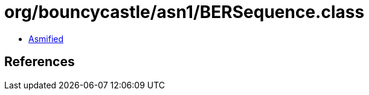 = org/bouncycastle/asn1/BERSequence.class

 - link:BERSequence-asmified.java[Asmified]

== References

